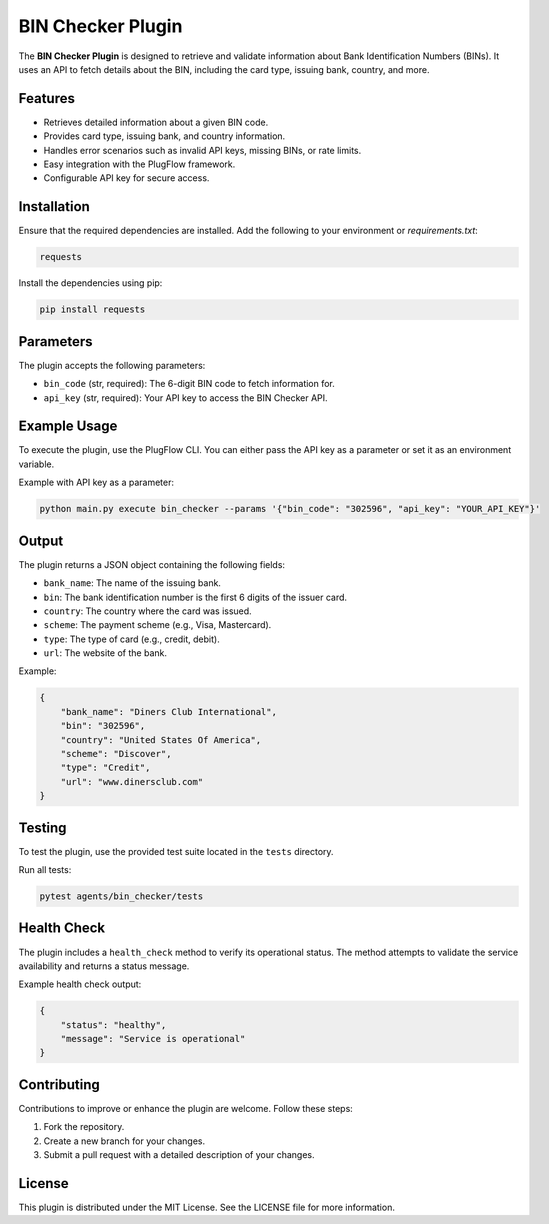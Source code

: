 BIN Checker Plugin
===================

The **BIN Checker Plugin** is designed to retrieve and validate information about Bank Identification Numbers (BINs). It uses an API to fetch details about the BIN, including the card type, issuing bank, country, and more.

Features
--------

- Retrieves detailed information about a given BIN code.
- Provides card type, issuing bank, and country information.
- Handles error scenarios such as invalid API keys, missing BINs, or rate limits.
- Easy integration with the PlugFlow framework.
- Configurable API key for secure access.

Installation
------------

Ensure that the required dependencies are installed. Add the following to your environment or `requirements.txt`:

.. code-block:: text

    requests

Install the dependencies using pip:

.. code-block:: bash

    pip install requests

Parameters
----------

The plugin accepts the following parameters:

- ``bin_code`` (str, required): The 6-digit BIN code to fetch information for.
- ``api_key`` (str, required): Your API key to access the BIN Checker API.

Example Usage
-------------

To execute the plugin, use the PlugFlow CLI. You can either pass the API key as a parameter or set it as an environment variable.

Example with API key as a parameter:

.. code-block:: bash

    python main.py execute bin_checker --params '{"bin_code": "302596", "api_key": "YOUR_API_KEY"}'

Output
------

The plugin returns a JSON object containing the following fields:

- ``bank_name``: The name of the issuing bank.
- ``bin``: The bank identification number is the first 6 digits of the issuer card.
- ``country``: The country where the card was issued.
- ``scheme``: The payment scheme (e.g., Visa, Mastercard).
- ``type``: The type of card (e.g., credit, debit).
- ``url``: The website of the bank.

Example:

.. code-block:: json

    {
        "bank_name": "Diners Club International",
        "bin": "302596",
        "country": "United States Of America",
        "scheme": "Discover",
        "type": "Credit",
        "url": "www.dinersclub.com"
    }

Testing
-------

To test the plugin, use the provided test suite located in the ``tests`` directory.

Run all tests:

.. code-block:: bash

    pytest agents/bin_checker/tests

Health Check
------------

The plugin includes a ``health_check`` method to verify its operational status. The method attempts to validate the service availability and returns a status message.

Example health check output:

.. code-block:: json

    {
        "status": "healthy",
        "message": "Service is operational"
    }

Contributing
------------

Contributions to improve or enhance the plugin are welcome. Follow these steps:

1. Fork the repository.
2. Create a new branch for your changes.
3. Submit a pull request with a detailed description of your changes.

License
-------

This plugin is distributed under the MIT License. See the LICENSE file for more information.

